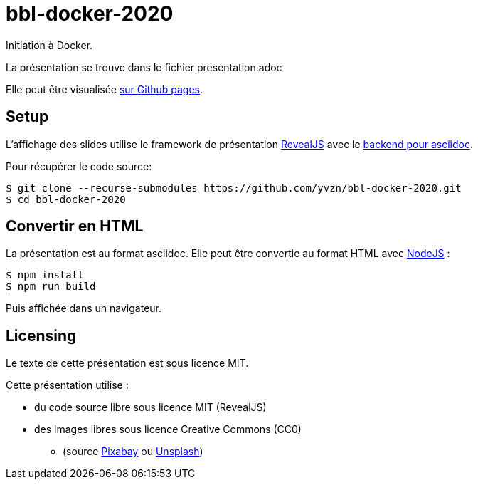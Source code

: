 # bbl-docker-2020
Initiation à Docker.

La présentation se trouve dans le fichier presentation.adoc

Elle peut être visualisée
https://yvzn.github.io/bbl-docker-2020[sur Github pages].

## Setup

L'affichage des slides utilise le framework de présentation
https://revealjs.com/[RevealJS] avec le 
https://github.com/asciidoctor/asciidoctor-reveal.js/[backend pour asciidoc].

Pour récupérer le code source:

[source,bash]
----
$ git clone --recurse-submodules https://github.com/yvzn/bbl-docker-2020.git
$ cd bbl-docker-2020
----

## Convertir en HTML

La présentation est au format asciidoc. Elle peut être convertie
au format HTML avec https://nodejs.org/en/download/[NodeJS] :

[source,bash]
----
$ npm install
$ npm run build
----

Puis affichée dans un navigateur.

## Licensing

Le texte de cette présentation est sous licence MIT.

Cette présentation utilise :

* du code source libre sous licence MIT (RevealJS) 
* des images libres sous licence Creative Commons (CC0)
** (source http://www.pixabay.com/[Pixabay] ou http://www.unsplash.com/[Unsplash])
